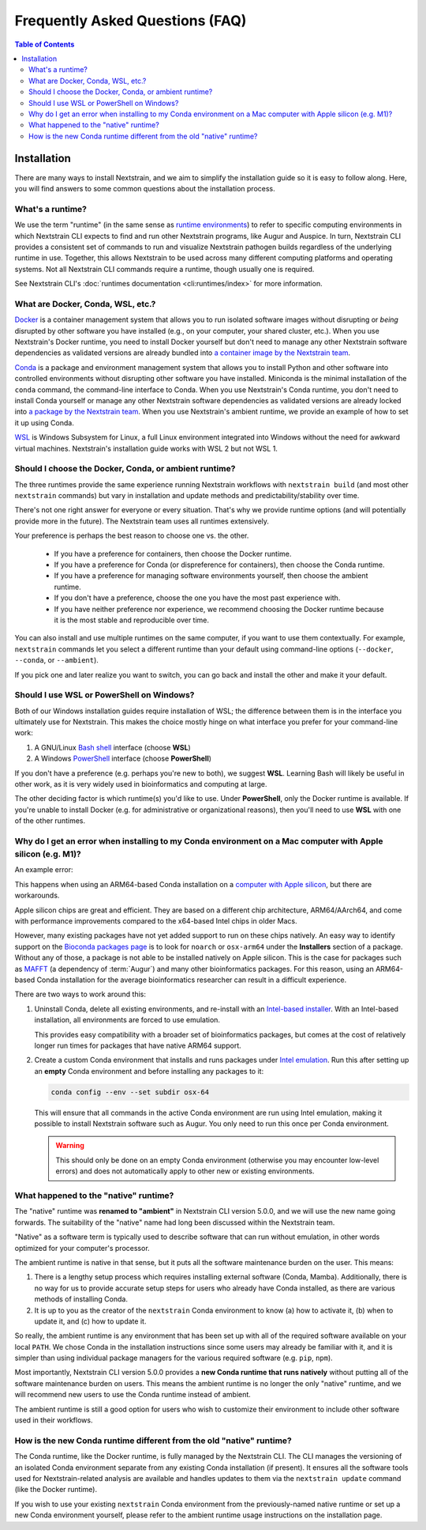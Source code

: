 ================================
Frequently Asked Questions (FAQ)
================================

.. contents:: Table of Contents
   :local:
   :depth: 2

Installation
============

There are many ways to install Nextstrain, and we aim to simplify the installation guide so it is easy to follow along. Here, you will find answers to some common questions about the installation process.


.. _whats-a-runtime:

What's a runtime?
-----------------

We use the term "runtime" (in the same sense as `runtime environments <https://en.wikipedia.org/wiki/Runtime_environment>`__) to refer to specific computing environments in which Nextstrain CLI expects to find and run other Nextstrain programs, like Augur and Auspice.
In turn, Nextstrain CLI provides a consistent set of commands to run and visualize Nextstrain pathogen builds regardless of the underlying runtime in use.
Together, this allows Nextstrain to be used across many different computing platforms and operating systems.
Not all Nextstrain CLI commands require a runtime, though usually one is required.

See Nextstrain CLI's :doc:`runtimes documentation <cli:runtimes/index>` for more information.


.. old anchors
.. _what-are-docker-conda-mamba-wsl-etc:

.. _what-are-docker-conda-wsl-etc:

What are Docker, Conda, WSL, etc.?
-----------------------------------------

`Docker <https://docker.com/>`_ is a container management system that allows you to run isolated software images without disrupting or *being* disrupted by other software you have installed (e.g., on your computer, your shared cluster, etc.).
When you use Nextstrain's Docker runtime, you need to install Docker yourself but don't need to manage any other Nextstrain software dependencies as validated versions are already bundled into `a container image by the Nextstrain team <https://github.com/nextstrain/docker-base/>`__.

`Conda <https://docs.conda.io/en/latest/>`_ is a package and environment management system that allows you to install Python and other software into controlled environments without disrupting other software you have installed.
Miniconda is the minimal installation of the ``conda`` command, the command-line interface to Conda.
When you use Nextstrain's Conda runtime, you don't need to install Conda yourself or manage any other Nextstrain software dependencies as validated versions are already locked into `a package by the Nextstrain team <https://github.com/nextstrain/conda-base/>`__.
When you use Nextstrain's ambient runtime, we provide an example of how to set it up using Conda.

`WSL <https://docs.microsoft.com/en-us/windows/wsl/about>`__ is Windows Subsystem for Linux, a full Linux environment integrated into Windows without the need for awkward virtual machines.
Nextstrain's installation guide works with WSL 2 but not WSL 1.


.. _choosing-a-runtime:

Should I choose the Docker, Conda, or ambient runtime?
------------------------------------------------------

The three runtimes provide the same experience running Nextstrain workflows with ``nextstrain build`` (and most other ``nextstrain`` commands) but vary in installation and update methods and predictability/stability over time.

There's not one right answer for everyone or every situation.
That's why we provide runtime options (and will potentially provide more in the future).
The Nextstrain team uses all runtimes extensively.

Your preference is perhaps the best reason to choose one vs. the other.

   - If you have a preference for containers, then choose the Docker runtime.
   - If you have a preference for Conda (or dispreference for containers), then choose the Conda runtime.
   - If you have a preference for managing software environments yourself, then choose the ambient runtime.
   - If you don't have a preference, choose the one you have the most past experience with.
   - If you have neither preference nor experience, we recommend choosing the Docker runtime because it is the most stable and reproducible over time.

You can also install and use multiple runtimes on the same computer, if you want to use them contextually.
For example, ``nextstrain`` commands let you select a different runtime than your default using command-line options (``--docker``, ``--conda``, or ``--ambient``).

If you pick one and later realize you want to switch, you can go back and install the other and make it your default.


.. _when-to-use-wsl:

Should I use WSL or PowerShell on Windows?
------------------------------------------

Both of our Windows installation guides require installation of WSL; the difference between them is in the interface you ultimately use for Nextstrain.
This makes the choice mostly hinge on what interface you prefer for your command-line work:

1. A GNU/Linux `Bash shell <https://www.gnu.org/software/bash/manual/bash.html#What-is-Bash_003f>`__ interface (choose **WSL**)
2. A Windows `PowerShell <https://docs.microsoft.com/en-us/powershell/scripting/discover-powershell>`__ interface (choose **PowerShell**)

If you don't have a preference (e.g. perhaps you're new to both), we suggest **WSL**.
Learning Bash will likely be useful in other work, as it is very widely used in bioinformatics and computing at large.

The other deciding factor is which runtime(s) you'd like to use. Under **PowerShell**, only the Docker runtime is available. If you're unable to install Docker (e.g. for administrative or organizational reasons), then you'll need to use **WSL** with one of the other runtimes.


.. old anchors
.. _why-intel-miniconda-installer-on-apple-silicon:

.. _why-conda-install-errors-on-apple-silicon:

Why do I get an error when installing to my Conda environment on a Mac computer with Apple silicon (e.g. M1)?
-------------------------------------------------------------------------------------------------------------

An example error:

.. code-block:: text
   :emphasize-lines: 9,10,11,12,13

   (your-environment-name) $ mamba install augur

   Looking for: ['augur']

   bioconda/osx-arm64

   …

   Could not solve for environment specs
   Encountered problems while solving:
     - nothing provides mafft needed by augur-10.0.0-py_0

   The environment can't be solved, aborting the operation

This happens when using an ARM64-based Conda installation on a `computer with Apple silicon <https://support.apple.com/en-us/HT211814>`__, but there are workarounds.

Apple silicon chips are great and efficient. They are based on a different chip architecture, ARM64/AArch64, and come with performance improvements compared to the x64-based Intel chips in older Macs.

However, many existing packages have not yet added support to run on these chips natively. An easy way to identify support on the `Bioconda packages page <https://anaconda.org/bioconda>`_ is to look for ``noarch`` or ``osx-arm64`` under the **Installers** section of a package. Without any of those, a package is not able to be installed natively on Apple silicon. This is the case for packages such as `MAFFT <https://anaconda.org/bioconda/mafft>`_ (a dependency of :term:`Augur`) and many other bioinformatics packages. For this reason, using an ARM64-based Conda installation for the average bioinformatics researcher can result in a difficult experience.

There are two ways to work around this:

1. Uninstall Conda, delete all existing environments, and re-install with an `Intel-based installer <https://docs.conda.io/en/latest/miniconda.html>`__. With an Intel-based installation, all environments are forced to use emulation.

   This provides easy compatibility with a broader set of bioinformatics packages, but comes at the cost of relatively longer run times for packages that have native ARM64 support.

2. Create a custom Conda environment that installs and runs packages under `Intel emulation <https://conda-forge.org/docs/user/tipsandtricks.html#installing-apple-intel-packages-on-apple-silicon>`__. Run this after setting up an **empty** Conda environment and before installing any packages to it:

   .. code-block:: bash

      conda config --env --set subdir osx-64

   This will ensure that all commands in the active Conda environment are run using Intel emulation, making it possible to install Nextstrain software such as Augur. You only need to run this once per Conda environment.

   .. warning::

      This should only be done on an empty Conda environment (otherwise you may encounter low-level errors) and does not automatically apply to other new or existing environments.

.. _what-happened-to-the-native-runtime:

What happened to the "native" runtime?
----------------------------------------

The "native" runtime was **renamed to "ambient"** in Nextstrain CLI version 5.0.0, and we will use the new name going forwards.
The suitability of the "native" name had long been discussed within the Nextstrain team.

"Native" as a software term is typically used to describe software that can run without emulation, in other words optimized for your computer's processor.

The ambient runtime is native in that sense, but it puts all the software maintenance burden on the user. This means:

1. There is a lengthy setup process which requires installing external software (Conda, Mamba). Additionally, there is no way for us to provide accurate setup steps for users who already have Conda installed, as there are various methods of installing Conda.
2. It is up to you as the creator of the ``nextstrain`` Conda environment to know (a) how to activate it, (b) when to update it, and (c) how to update it.

So really, the ambient runtime is any environment that has been set up with all of the required software available on your local ``PATH``. We chose Conda in the installation instructions since some users may already be familiar with it, and it is simpler than using individual package managers for the various required software (e.g. ``pip``, ``npm``).

Most importantly, Nextstrain CLI version 5.0.0 provides a **new Conda runtime that runs natively** without putting all of the software maintenance burden on users. This means the ambient runtime is no longer the only "native" runtime, and we will recommend new users to use the Conda runtime instead of ambient.

The ambient runtime is still a good option for users who wish to customize their environment to include other software used in their workflows.

.. _new-conda-runtime-vs-old-native-runtime:

How is the new Conda runtime different from the old "native" runtime?
---------------------------------------------------------------------------

The Conda runtime, like the Docker runtime, is fully managed by the Nextstrain CLI.
The CLI manages the versioning of an isolated Conda environment separate from any existing Conda installation (if present).
It ensures all the software tools used for Nextstrain-related analysis are available and handles updates to them via the ``nextstrain update`` command (like the Docker runtime).

If you wish to use your existing ``nextstrain`` Conda environment from the previously-named native runtime or set up a new Conda environment yourself, please refer to the ambient runtime usage instructions on the installation page.
